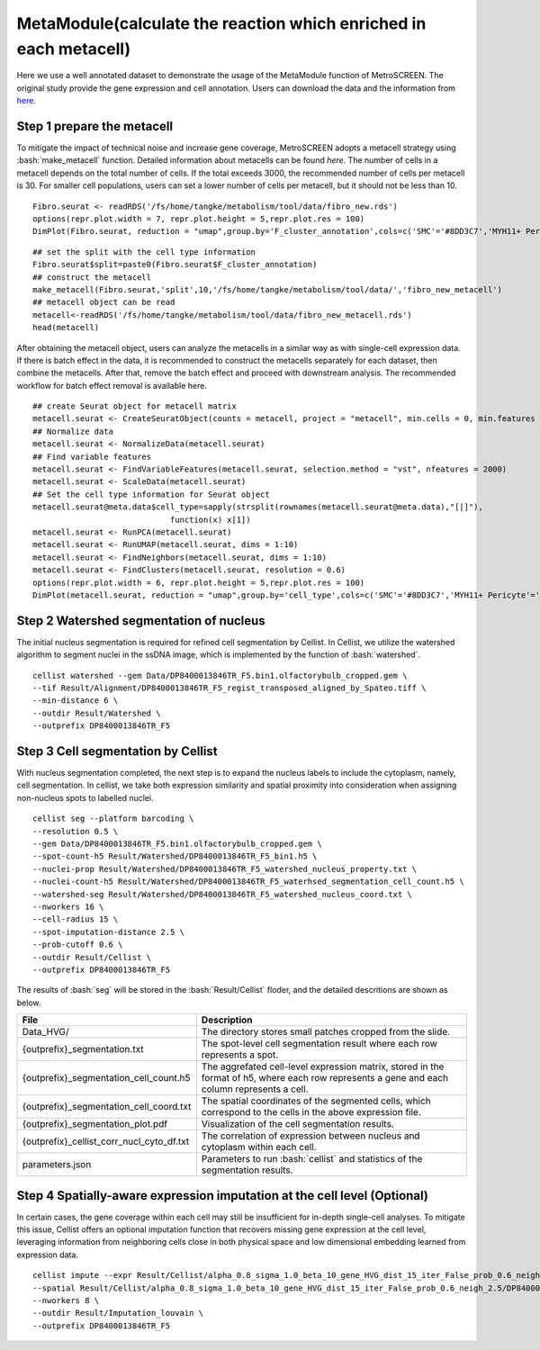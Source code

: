 .. highlight:: shell

.. role:: bash(code)
   :language: bash

MetaModule(calculate the reaction which enriched in each metacell)
---------------------------------

Here we use a well annotated dataset to demonstrate the usage of the MetaModule function of MetroSCREEN. The original study provide the gene expression and cell annotation. Users can download the data and the information from `here <https://github.com/wanglabtongji/Cellist/tree/main/test/Stereoseq_Mouse_OB>`_.

Step 1 prepare the metacell
>>>>>>>>>>>>>>>>>>>>>>>>>>>>>>>>>>>>>>>>>>>>>>>>>>>>>>>>>>>>>>>>>>>

To mitigate the impact of technical noise and increase gene coverage, MetroSCREEN adopts a metacell strategy using :bash:`make_metacell` function. Detailed information about metacells can be found `here`. The number of cells in a metacell depends on the total number of cells. If the total exceeds 3000, the recommended number of cells per metacell is 30. For smaller cell populations, users can set a lower number of cells per metacell, but it should not be less than 10.
::
   
   Fibro.seurat <- readRDS('/fs/home/tangke/metabolism/tool/data/fibro_new.rds')
   options(repr.plot.width = 7, repr.plot.height = 5,repr.plot.res = 100)
   DimPlot(Fibro.seurat, reduction = "umap",group.by='F_cluster_annotation',cols=c('SMC'='#8DD3C7','MYH11+ Pericyte'='#FCCDE5','Pericyte'='#BEBADA','COL11A1+ CAF'='#FB8072','ADH1B+ CAF'='#80B1D3','BCHE+ SMC'='#FDB462'))

.. image:: ../_static/img/MetroSCREEN_cell_annotation.png
   :width: 50%
   :align: center

::

   ## set the split with the cell type information
   Fibro.seurat$split=paste0(Fibro.seurat$F_cluster_annotation) 
   ## construct the metacell
   make_metacell(Fibro.seurat,'split',10,'/fs/home/tangke/metabolism/tool/data/','fibro_new_metacell') 
   ## metacell object can be read
   metacell<-readRDS('/fs/home/tangke/metabolism/tool/data/fibro_new_metacell.rds')
   head(metacell)

.. image:: ../_static/img/MetroSCREEN_cell_annotation.png
   :width: 50%
   :align: center



After obtaining the metacell object, users can analyze the metacells in a similar way as with single-cell expression data. If there is batch effect in the data, it is recommended to construct the metacells separately for each dataset, then combine the metacells. After that, remove the batch effect and proceed with downstream analysis. The recommended workflow for batch effect removal is available here.
::

   ## create Seurat object for metacell matrix
   metacell.seurat <- CreateSeuratObject(counts = metacell, project = "metacell", min.cells = 0, min.features = 0)
   ## Normalize data
   metacell.seurat <- NormalizeData(metacell.seurat)
   ## Find variable features
   metacell.seurat <- FindVariableFeatures(metacell.seurat, selection.method = "vst", nfeatures = 2000)
   metacell.seurat <- ScaleData(metacell.seurat)
   ## Set the cell type information for Seurat object
   metacell.seurat@meta.data$cell_type=sapply(strsplit(rownames(metacell.seurat@meta.data),"[|]"), 
                                function(x) x[1])
   metacell.seurat <- RunPCA(metacell.seurat)        
   metacell.seurat <- RunUMAP(metacell.seurat, dims = 1:10)
   metacell.seurat <- FindNeighbors(metacell.seurat, dims = 1:10)
   metacell.seurat <- FindClusters(metacell.seurat, resolution = 0.6)
   options(repr.plot.width = 6, repr.plot.height = 5,repr.plot.res = 100)
   DimPlot(metacell.seurat, reduction = "umap",group.by='cell_type',cols=c('SMC'='#8DD3C7','MYH11+ Pericyte'='#FCCDE5','Pericyte'='#BEBADA','COL11A1+ CAF'='#FB8072','ADH1B+ CAF'='#80B1D3','BCHE+ SMC'='#FDB462'))+ggtitle("Minicluster cell type")

.. image:: ../_static/img/MetroSCREEN_cell_annotation_minicluster.png
   :width: 50%
   :align: center



Step 2 Watershed segmentation of nucleus
>>>>>>>>>>>>>>>>>>>>>>>>>>>>>>>>>>>>>>>>

The initial nucleus segmentation is required for refined cell segmentation by Cellist. In Cellist, we utilize the watershed algorithm to segment nuclei in the ssDNA image, which is implemented by the function of :bash:`watershed`. 

::

   cellist watershed --gem Data/DP8400013846TR_F5.bin1.olfactorybulb_cropped.gem \
   --tif Result/Alignment/DP8400013846TR_F5_regist_transposed_aligned_by_Spateo.tiff \
   --min-distance 6 \
   --outdir Result/Watershed \
   --outprefix DP8400013846TR_F5

.. image:: ../_static/img/DP8400013846TR_F5_cell_boundary.png
   :width: 100%
   :align: center

Step 3 Cell segmentation by Cellist
>>>>>>>>>>>>>>>>>>>>>>>>>>>>>>>>>>>

With nucleus segmentation completed, the next step is to expand the nucleus labels to include the cytoplasm, namely, cell segmentation. In cellist, we take both expression similarity and spatial proximity into consideration when assigning non-nucleus spots to labelled nuclei. 

::

   cellist seg --platform barcoding \
   --resolution 0.5 \
   --gem Data/DP8400013846TR_F5.bin1.olfactorybulb_cropped.gem \
   --spot-count-h5 Result/Watershed/DP8400013846TR_F5_bin1.h5 \
   --nuclei-prop Result/Watershed/DP8400013846TR_F5_watershed_nucleus_property.txt \
   --nuclei-count-h5 Result/Watershed/DP8400013846TR_F5_waterhsed_segmentation_cell_count.h5 \
   --watershed-seg Result/Watershed/DP8400013846TR_F5_watershed_nucleus_coord.txt \
   --nworkers 16 \
   --cell-radius 15 \
   --spot-imputation-distance 2.5 \
   --prob-cutoff 0.6 \
   --outdir Result/Cellist \
   --outprefix DP8400013846TR_F5

The results of :bash:`seg` will be stored in the :bash:`Result/Cellist` floder, and the detailed descritions are shown as below.

+-----------------------------------------------+-------------------------------------------------------------------------------+
| File                                          | Description                                                                   |
+===============================================+===============================================================================+
| Data_HVG/                                     | The directory stores small patches cropped from the slide.                    |
+-----------------------------------------------+-------------------------------------------------------------------------------+
| {outprefix}_segmentation.txt                  | The spot-level cell segmentation result where each row represents a spot.     |
+-----------------------------------------------+-------------------------------------------------------------------------------+
| {outprefix}_segmentation_cell_count.h5        | The aggrefated cell-level expression matrix, stored in the format of h5,      |
|                                               | where each row represents a gene and each column represents a cell.           |
+-----------------------------------------------+-------------------------------------------------------------------------------+
| {outprefix}_segmentation_cell_coord.txt       | The spatial coordinates of the segmented cells, which correspond to the cells |
|                                               | in the above expression file.                                                 |
+-----------------------------------------------+-------------------------------------------------------------------------------+
| {outprefix}_segmentation_plot.pdf             | Visualization of the cell segmentation results.                               |
+-----------------------------------------------+-------------------------------------------------------------------------------+
| {outprefix}_cellist_corr_nucl_cyto_df.txt     | The correlation of expression between nucleus and cytoplasm within each cell. |
+-----------------------------------------------+-------------------------------------------------------------------------------+
| parameters.json                               | Parameters to run :bash:`cellist` and statistics of the segmentation results. |
+-----------------------------------------------+-------------------------------------------------------------------------------+

Step 4 Spatially-aware expression imputation at the cell level (Optional)
>>>>>>>>>>>>>>>>>>>>>>>>>>>>>>>>>>>>>>>>>>>>>>>>>>>>>>>>>>>>>>>>>>>>>>>>>

In certain cases, the gene coverage within each cell may still be insufficient for in-depth single-cell analyses. To mitigate this issue, Cellist offers an optional imputation function that recovers missing gene expression at the cell level, leveraging information from neighboring cells close in both physical space and low dimensional embedding learned from expression data.

::

   cellist impute --expr Result/Cellist/alpha_0.8_sigma_1.0_beta_10_gene_HVG_dist_15_iter_False_prob_0.6_neigh_2.5/DP8400013846TR_F5_segmentation_cell_count.h5 \
   --spatial Result/Cellist/alpha_0.8_sigma_1.0_beta_10_gene_HVG_dist_15_iter_False_prob_0.6_neigh_2.5/DP8400013846TR_F5_segmentation_cell_coord.txt \
   --nworkers 8 \
   --outdir Result/Imputation_louvain \
   --outprefix DP8400013846TR_F5


